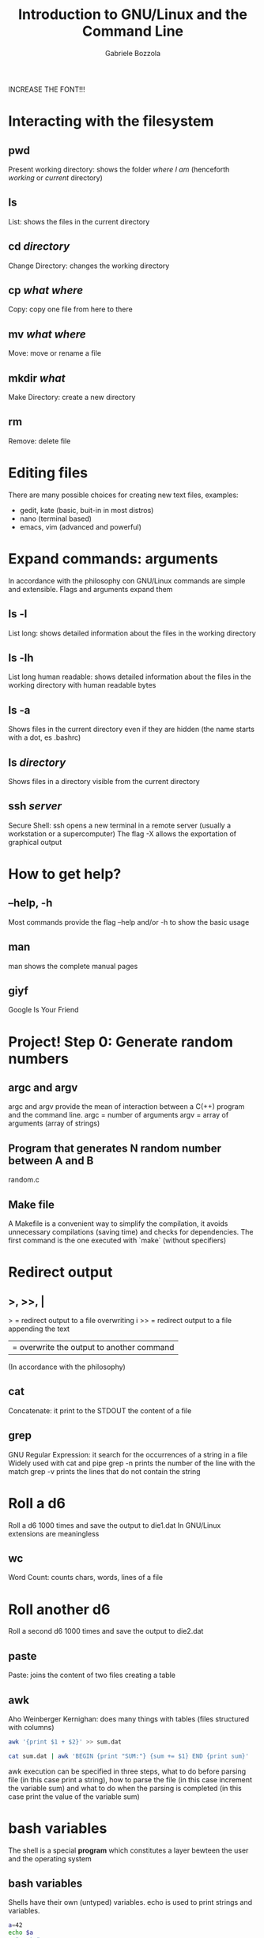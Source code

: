 #+TITLE: Introduction to GNU/Linux and the Command Line
#+AUTHOR: Gabriele Bozzola

INCREASE THE FONT!!!

* Interacting with the filesystem
** pwd
   Present working directory: shows the folder /where I am/
   (henceforth /working/ or /current/ directory)
** ls
   List: shows the files in the current directory
** cd /directory/
   Change Directory: changes the working directory
** cp /what/ /where/
   Copy: copy one file from here to there
** mv /what/ /where/
   Move: move or rename a file
** mkdir /what/
   Make Directory: create a new directory
** rm
   Remove: delete file
* Editing files
  There are many possible choices for creating new text files,
  examples:
  - gedit, kate (basic, buit-in in most distros)
  - nano (terminal based)
  - emacs, vim (advanced and powerful)
* Expand commands: arguments
  In accordance with the philosophy con GNU/Linux commands are simple and
  extensible. Flags and arguments expand them
** ls -l
   List long: shows detailed information about the files in the working
   directory
** ls -lh
   List long human readable: shows detailed information about the files in the
   working directory with human readable bytes
** ls -a
   Shows files in the current directory even if they are hidden (the name starts
   with a dot, es .bashrc)
** ls /directory/
   Shows files in a directory visible from the current directory
** ssh /server/
   Secure Shell: ssh opens a new terminal in a remote server (usually a
   workstation or a supercomputer)
   The flag -X allows the exportation of graphical output
* How to get help?
** --help, -h
   Most commands provide the flag --help and/or -h to show the basic usage
** man
   man shows the complete manual pages
** giyf
   Google Is Your Friend
* Project! Step 0: Generate random numbers
** argc and argv
   argc and argv provide the mean of interaction between a C(++) program and the
   command line.
   argc = number of arguments
   argv = array of arguments (array of strings)
** Program that generates N random number between A and B
   random.c
** Make file
   A Makefile is a convenient way to simplify the compilation, it avoids
   unnecessary compilations (saving time) and checks for dependencies. The first
   command is the one executed with `make` (without specifiers)
* Redirect output
** >, >>, |
   > = redirect output to a file overwriting i
   >> = redirect output to a file appending the text
   | = overwrite the output to another command
   (In accordance with the philosophy)
** cat
   Concatenate: it print to the STDOUT the content of a file
** grep
   GNU Regular Expression: it search for the occurrences of a string in a file
   Widely used with cat and pipe
   grep -n prints the number of the line with the match
   grep -v prints the lines that do not contain the string
* Roll a d6
  Roll a d6 1000 times and save the output to die1.dat
  In GNU/Linux extensions are meaningless
** wc
   Word Count: counts chars, words, lines of a file
* Roll another d6
  Roll a second d6 1000 times and save the output to die2.dat
** paste
   Paste: joins the content of two files creating a table
** awk
   Aho Weinberger Kernighan: does many things with tables
   (files structured with columns)
   #+BEGIN_SRC sh
   awk '{print $1 + $2}' >> sum.dat
   #+END_SRC
   #+BEGIN_SRC sh
   cat sum.dat | awk 'BEGIN {print "SUM:"} {sum += $1} END {print sum}'
   #+END_SRC
   awk execution can be specified in three steps, what to do before parsing
   file (in this case print a string), how to parse the file (in this case
   increment the variable sum) and what to do when the parsing is completed
   (in this case print the value of the variable sum)
* bash variables
  The shell is a special *program* which constitutes a layer bewteen
  the user and the operating system
** bash variables
   Shells have their own (untyped) variables. echo is used to print strings
   and variables.
   #+BEGIN_SRC sh
   a=42
   echo $a
   a="pasta"
   echo $a
   echo "I like "$a
   #+END_SRC
   The dollar symbol $ means that I am referring to the /value/ of the variable,
   not to the variable itself. The dollar symbol expands the name and outputs
   the content of the variable.
   #+BEGIN_SRC sh
   # WRONG!!!
   $a=42
   echo $a
   #+END_SRC
   It is important to note that there are no blank space next to the equal symbol
** Command output
   Variables can store the output of a command invoked with $()
   #+BEGIN_SRC sh
   a=$(cat "sum.dat" | wc -l)
   #+END_SRC
